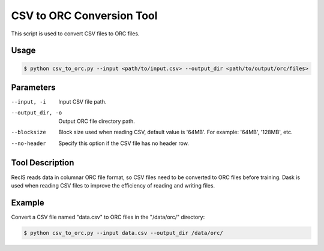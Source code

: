 CSV to ORC Conversion Tool
==========================

This script is used to convert CSV files to ORC files.

Usage
-----

.. code-block:: bash

   $ python csv_to_orc.py --input <path/to/input.csv> --output_dir <path/to/output/orc/files>

Parameters
----------

--input, -i
  Input CSV file path.
  
--output_dir, -o
  Output ORC file directory path.
  
--blocksize
  Block size used when reading CSV, default value is '64MB'. For example: '64MB', '128MB', etc.
  
--no-header
  Specify this option if the CSV file has no header row.

Tool Description
----------------

RecIS reads data in columnar ORC file format, so CSV files need to be converted to ORC files before training.
Dask is used when reading CSV files to improve the efficiency of reading and writing files.

Example
-------

Convert a CSV file named "data.csv" to ORC files in the "/data/orc/" directory:

.. code-block:: bash

   $ python csv_to_orc.py --input data.csv --output_dir /data/orc/